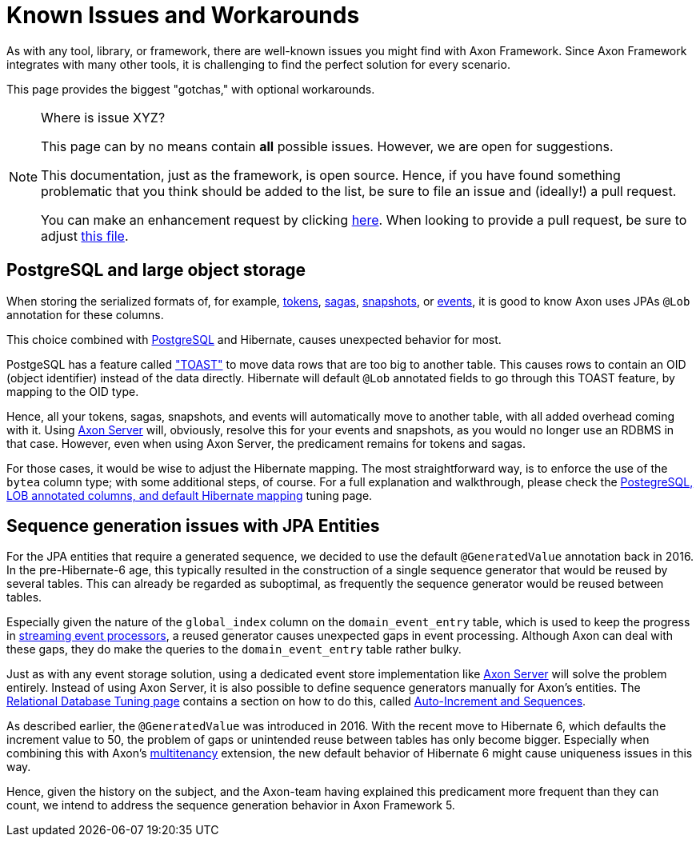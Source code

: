 = Known Issues and Workarounds
:navtitle: Known Issues and Workarounds

As with any tool, library, or framework, there are well-known issues you might find with Axon Framework.
Since Axon Framework integrates with many other tools, it is challenging to find the perfect solution for every scenario.

This page provides the biggest "gotchas," with optional workarounds.

[NOTE]
.Where is issue XYZ?
====
This page can by no means contain **all** possible issues.
However, we are open for suggestions.

This documentation, just as the framework, is open source.
Hence, if you have found something problematic that you think should be added to the list, be sure to file an issue and (ideally!) a pull request.

You can make an enhancement request by clicking link:https://github.com/AxonFramework/AxonFramework/issues/new?assignees=&labels=Type%3A+Enhancement&projects=&template=2_enhancement_request.md[here].
When looking to provide a pull request, be sure to adjust link:https://github.com/AxonFramework/AxonFramework/blob/master/docs/old-reference-guide/modules/ROOT/pages/serialization.adochttps://github.com/AxonFramework/AxonFramework/blob/master/docs/old-reference-guide/modules/ROOT/pages/known-issues-and-workarounds.adoc[this file].
====

== PostgreSQL and large object storage

When storing the serialized formats of, for example, xref:axon-framework-reference:events:event-processors/streaming.adoc#tracking-tokens[tokens], xref:axon-framework-reference:sagas:index.adoc[sagas], xref:axon-framework-reference:tuning:event-snapshots.adoc[snapshots], or xref:axon-framework-reference:events:infrastructure.adoc[events], it is good to know Axon uses JPAs `@Lob` annotation for these columns.

This choice combined with link:https://www.postgresql.org/[PostgreSQL] and Hibernate, causes unexpected behavior for most.

PostgeSQL has a feature called link:https://wiki.postgresql.org/wiki/TOAST["TOAST"] to move data rows that are too big to another table.
This causes rows to contain an OID (object identifier) instead of the data directly.
Hibernate will default `@Lob` annotated fields to go through this TOAST feature, by mapping to the OID type.

Hence, all your tokens, sagas, snapshots, and events will automatically move to another table, with all added overhead coming with it.
Using xref:axon-server-reference::index.adoc[Axon Server] will, obviously, resolve this for your events and snapshots, as you would no longer use an RDBMS in that case.
However, even when using Axon Server, the predicament remains for tokens and sagas.

For those cases, it would be wise to adjust the Hibernate mapping.
The most straightforward way, is to enforce the use of the `bytea` column type; with some additional steps, of course.
For a full explanation and walkthrough, please check the xref:axon-framework-reference:tuning:rdbms-tuning.adoc#_postgresql_lob_annotated_columns_and_default_hibernate_mapping[PostegreSQL, LOB annotated columns, and default Hibernate mapping] tuning page.

== Sequence generation issues with JPA Entities

For the JPA entities that require a generated sequence, we decided to use the default `@GeneratedValue` annotation back in 2016.
In the pre-Hibernate-6 age, this typically resulted in the construction of a single sequence generator that would be reused by several tables.
This can already be regarded as suboptimal, as frequently the sequence generator would be reused between tables.

Especially given the nature of the `global_index` column on the `domain_event_entry` table, which is used to keep the progress in xref:axon-framework-reference:events:event-processors/streaming.adoc[streaming event processors], a reused generator causes unexpected gaps in event processing.
Although Axon can deal with these gaps, they do make the queries to the `domain_event_entry` table rather bulky.

Just as with any event storage solution, using a dedicated event store implementation like xref:axon-server-reference::index.adoc[Axon Server] will solve the problem entirely.
Instead of using Axon Server, it is also possible to define sequence generators manually for Axon's entities.
The xref:axon-framework-reference:tuning:rdbms-tuning.adoc[Relational Database Tuning page] contains a section on how to do this, called xref:axon-framework-reference:tuning:rdbms-tuning.adoc#auto_increment_and_sequences[Auto-Increment and Sequences].

As described earlier, the `@GeneratedValue` was introduced in 2016.
With the recent move to Hibernate 6, which defaults the increment value to 50, the problem of gaps or unintended reuse between tables has only become bigger.
Especially when combining this with Axon's xref:multitenancy-extension-reference::index.adoc[multitenancy] extension, the new default behavior of Hibernate 6 might cause uniqueness issues in this way.

Hence, given the history on the subject, and the Axon-team having explained this predicament more frequent than they can count, we intend to address the sequence generation behavior in Axon Framework 5.
